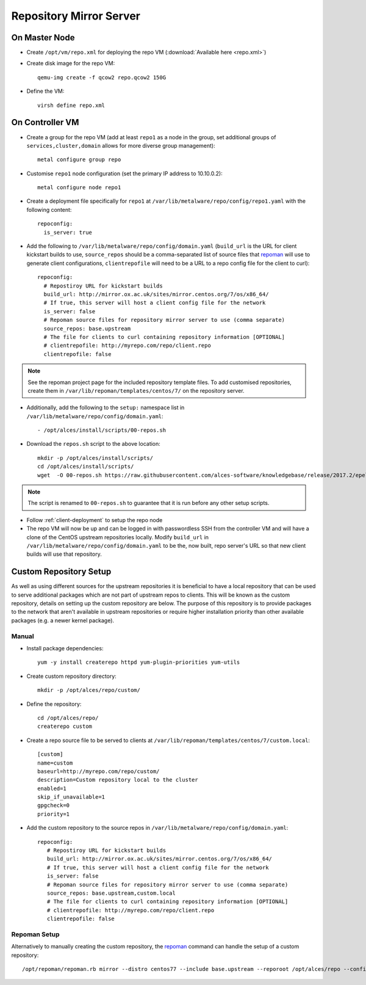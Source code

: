 .. _03-repository:

Repository Mirror Server
========================

On Master Node
--------------

- Create ``/opt/vm/repo.xml`` for deploying the repo VM (:download:`Available here <repo.xml>`)

- Create disk image for the repo VM::

    qemu-img create -f qcow2 repo.qcow2 150G

- Define the VM::

    virsh define repo.xml

.. _deploy-repo:

On Controller VM
----------------

- Create a group for the repo VM (add at least ``repo1`` as a node in the group, set additional groups of ``services,cluster,domain`` allows for more diverse group management)::

    metal configure group repo
    
- Customise ``repo1`` node configuration (set the primary IP address to 10.10.0.2)::

    metal configure node repo1

- Create a deployment file specifically for ``repo1`` at ``/var/lib/metalware/repo/config/repo1.yaml`` with the following content::

    repoconfig:
      is_server: true

- Add the following to ``/var/lib/metalware/repo/config/domain.yaml`` (``build_url`` is the URL for client kickstart builds to use, ``source_repos`` should be a comma-separated list of source files that `repoman <https://github.com/alces-software/repoman>`_ will use to generate client configurations, ``clientrepofile`` will need to be a URL to a repo config file for the client to curl)::

    repoconfig:
      # Repostiroy URL for kickstart builds
      build_url: http://mirror.ox.ac.uk/sites/mirror.centos.org/7/os/x86_64/
      # If true, this server will host a client config file for the network
      is_server: false
      # Repoman source files for repository mirror server to use (comma separate)
      source_repos: base.upstream
      # The file for clients to curl containing repository information [OPTIONAL]
      # clientrepofile: http://myrepo.com/repo/client.repo
      clientrepofile: false

.. note:: See the repoman project page for the included repository template files. To add customised repositories, create them in ``/var/lib/repoman/templates/centos/7/`` on the repository server.

- Additionally, add the following to the ``setup:`` namespace list in ``/var/lib/metalware/repo/config/domain.yaml``::

    - /opt/alces/install/scripts/00-repos.sh

- Download the ``repos.sh`` script to the above location::

    mkdir -p /opt/alces/install/scripts/
    cd /opt/alces/install/scripts/
    wget  -O 00-repos.sh https://raw.githubusercontent.com/alces-software/knowledgebase/release/2017.2/epel/7/repo/repos.sh

.. note:: The script is renamed to ``00-repos.sh`` to guarantee that it is run before any other setup scripts.

- Follow :ref:`client-deployment` to setup the repo node

- The repo VM will now be up and can be logged in with passwordless SSH from the controller VM and will have a clone of the CentOS upstream repositories locally. Modify ``build_url`` in ``/var/lib/metalware/repo/config/domain.yaml`` to be the, now built, repo server's URL so that new client builds will use that repository.

Custom Repository Setup
-----------------------

As well as using different sources for the upstream repositories it is beneficial to have a local repository that can be used to serve additional packages which are not part of upstream repos to clients. This will be known as the custom repository, details on setting up the custom repository are below. The purpose of this repository is to provide packages to the network that aren't available in upstream repositories or require higher installation priority than other available packages (e.g. a newer kernel package).

Manual
######

- Install package dependencies::

    yum -y install createrepo httpd yum-plugin-priorities yum-utils

- Create custom repository directory::

    mkdir -p /opt/alces/repo/custom/

- Define the repository::

    cd /opt/alces/repo/
    createrepo custom

- Create a repo source file to be served to clients at ``/var/lib/repoman/templates/centos/7/custom.local``::

    [custom]
    name=custom
    baseurl=http://myrepo.com/repo/custom/
    description=Custom repository local to the cluster
    enabled=1
    skip_if_unavailable=1
    gpgcheck=0
    priority=1


- Add the custom repository to the source repos in ``/var/lib/metalware/repo/config/domain.yaml``::
   
    repoconfig:
       # Repostiroy URL for kickstart builds
       build_url: http://mirror.ox.ac.uk/sites/mirror.centos.org/7/os/x86_64/
       # If true, this server will host a client config file for the network
       is_server: false
       # Repoman source files for repository mirror server to use (comma separate)
       source_repos: base.upstream,custom.local
       # The file for clients to curl containing repository information [OPTIONAL]
       # clientrepofile: http://myrepo.com/repo/client.repo
       clientrepofile: false

Repoman Setup
#############

Alternatively to manually creating the custom repository, the `repoman <https://github.com/alces-software/repoman>`_ command can handle the setup of a custom repository::

    /opt/repoman/repoman.rb mirror --distro centos77 --include base.upstream --reporoot /opt/alces/repo --configurl http://myrepo.com/repo --custom
